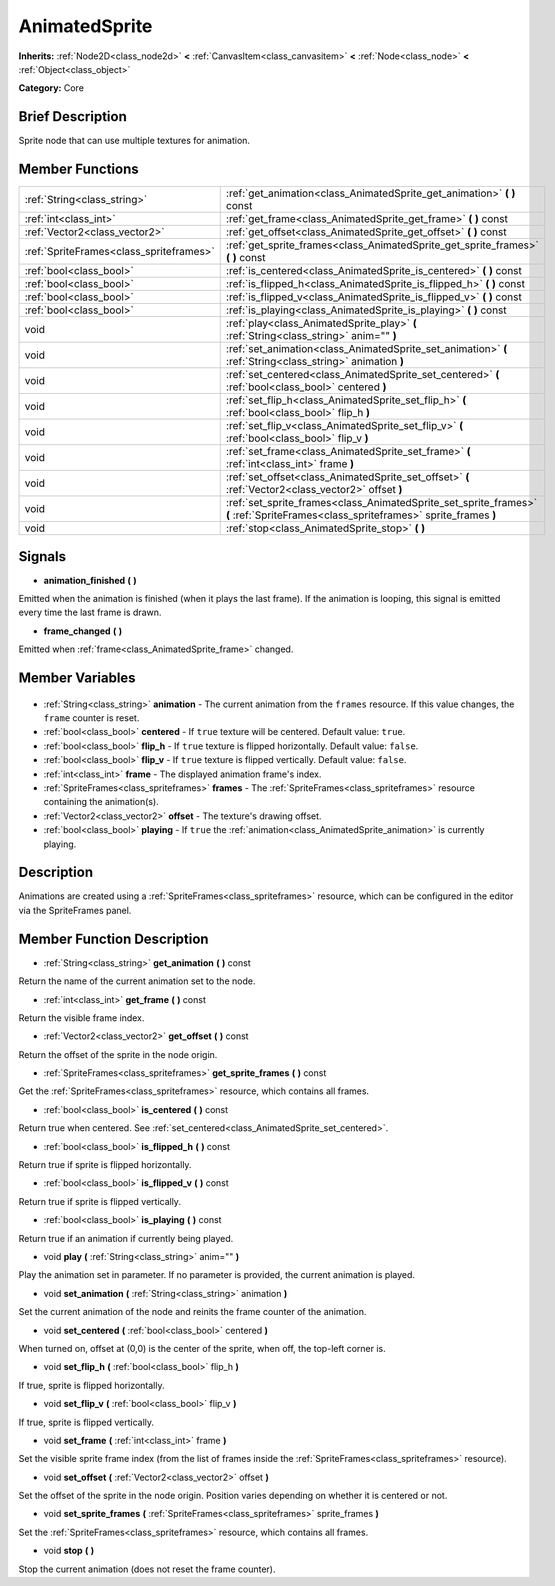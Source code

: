 .. Generated automatically by doc/tools/makerst.py in Godot's source tree.
.. DO NOT EDIT THIS FILE, but the AnimatedSprite.xml source instead.
.. The source is found in doc/classes or modules/<name>/doc_classes.

.. _class_AnimatedSprite:

AnimatedSprite
==============

**Inherits:** :ref:`Node2D<class_node2d>` **<** :ref:`CanvasItem<class_canvasitem>` **<** :ref:`Node<class_node>` **<** :ref:`Object<class_object>`

**Category:** Core

Brief Description
-----------------

Sprite node that can use multiple textures for animation.

Member Functions
----------------

+------------------------------------------+------------------------------------------------------------------------------------------------------------------------------------+
| :ref:`String<class_string>`              | :ref:`get_animation<class_AnimatedSprite_get_animation>` **(** **)** const                                                         |
+------------------------------------------+------------------------------------------------------------------------------------------------------------------------------------+
| :ref:`int<class_int>`                    | :ref:`get_frame<class_AnimatedSprite_get_frame>` **(** **)** const                                                                 |
+------------------------------------------+------------------------------------------------------------------------------------------------------------------------------------+
| :ref:`Vector2<class_vector2>`            | :ref:`get_offset<class_AnimatedSprite_get_offset>` **(** **)** const                                                               |
+------------------------------------------+------------------------------------------------------------------------------------------------------------------------------------+
| :ref:`SpriteFrames<class_spriteframes>`  | :ref:`get_sprite_frames<class_AnimatedSprite_get_sprite_frames>` **(** **)** const                                                 |
+------------------------------------------+------------------------------------------------------------------------------------------------------------------------------------+
| :ref:`bool<class_bool>`                  | :ref:`is_centered<class_AnimatedSprite_is_centered>` **(** **)** const                                                             |
+------------------------------------------+------------------------------------------------------------------------------------------------------------------------------------+
| :ref:`bool<class_bool>`                  | :ref:`is_flipped_h<class_AnimatedSprite_is_flipped_h>` **(** **)** const                                                           |
+------------------------------------------+------------------------------------------------------------------------------------------------------------------------------------+
| :ref:`bool<class_bool>`                  | :ref:`is_flipped_v<class_AnimatedSprite_is_flipped_v>` **(** **)** const                                                           |
+------------------------------------------+------------------------------------------------------------------------------------------------------------------------------------+
| :ref:`bool<class_bool>`                  | :ref:`is_playing<class_AnimatedSprite_is_playing>` **(** **)** const                                                               |
+------------------------------------------+------------------------------------------------------------------------------------------------------------------------------------+
| void                                     | :ref:`play<class_AnimatedSprite_play>` **(** :ref:`String<class_string>` anim="" **)**                                             |
+------------------------------------------+------------------------------------------------------------------------------------------------------------------------------------+
| void                                     | :ref:`set_animation<class_AnimatedSprite_set_animation>` **(** :ref:`String<class_string>` animation **)**                         |
+------------------------------------------+------------------------------------------------------------------------------------------------------------------------------------+
| void                                     | :ref:`set_centered<class_AnimatedSprite_set_centered>` **(** :ref:`bool<class_bool>` centered **)**                                |
+------------------------------------------+------------------------------------------------------------------------------------------------------------------------------------+
| void                                     | :ref:`set_flip_h<class_AnimatedSprite_set_flip_h>` **(** :ref:`bool<class_bool>` flip_h **)**                                      |
+------------------------------------------+------------------------------------------------------------------------------------------------------------------------------------+
| void                                     | :ref:`set_flip_v<class_AnimatedSprite_set_flip_v>` **(** :ref:`bool<class_bool>` flip_v **)**                                      |
+------------------------------------------+------------------------------------------------------------------------------------------------------------------------------------+
| void                                     | :ref:`set_frame<class_AnimatedSprite_set_frame>` **(** :ref:`int<class_int>` frame **)**                                           |
+------------------------------------------+------------------------------------------------------------------------------------------------------------------------------------+
| void                                     | :ref:`set_offset<class_AnimatedSprite_set_offset>` **(** :ref:`Vector2<class_vector2>` offset **)**                                |
+------------------------------------------+------------------------------------------------------------------------------------------------------------------------------------+
| void                                     | :ref:`set_sprite_frames<class_AnimatedSprite_set_sprite_frames>` **(** :ref:`SpriteFrames<class_spriteframes>` sprite_frames **)** |
+------------------------------------------+------------------------------------------------------------------------------------------------------------------------------------+
| void                                     | :ref:`stop<class_AnimatedSprite_stop>` **(** **)**                                                                                 |
+------------------------------------------+------------------------------------------------------------------------------------------------------------------------------------+

Signals
-------

.. _class_AnimatedSprite_animation_finished:

- **animation_finished** **(** **)**

Emitted when the animation is finished (when it plays the last frame). If the animation is looping, this signal is emitted every time the last frame is drawn.

.. _class_AnimatedSprite_frame_changed:

- **frame_changed** **(** **)**

Emitted when :ref:`frame<class_AnimatedSprite_frame>` changed.


Member Variables
----------------

  .. _class_AnimatedSprite_animation:

- :ref:`String<class_string>` **animation** - The current animation from the ``frames`` resource. If this value changes, the ``frame`` counter is reset.

  .. _class_AnimatedSprite_centered:

- :ref:`bool<class_bool>` **centered** - If ``true`` texture will be centered. Default value: ``true``.

  .. _class_AnimatedSprite_flip_h:

- :ref:`bool<class_bool>` **flip_h** - If ``true`` texture is flipped horizontally. Default value: ``false``.

  .. _class_AnimatedSprite_flip_v:

- :ref:`bool<class_bool>` **flip_v** - If ``true`` texture is flipped vertically. Default value: ``false``.

  .. _class_AnimatedSprite_frame:

- :ref:`int<class_int>` **frame** - The displayed animation frame's index.

  .. _class_AnimatedSprite_frames:

- :ref:`SpriteFrames<class_spriteframes>` **frames** - The :ref:`SpriteFrames<class_spriteframes>` resource containing the animation(s).

  .. _class_AnimatedSprite_offset:

- :ref:`Vector2<class_vector2>` **offset** - The texture's drawing offset.

  .. _class_AnimatedSprite_playing:

- :ref:`bool<class_bool>` **playing** - If ``true`` the :ref:`animation<class_AnimatedSprite_animation>` is currently playing.


Description
-----------

Animations are created using a :ref:`SpriteFrames<class_spriteframes>` resource, which can be configured in the editor via the SpriteFrames panel.

Member Function Description
---------------------------

.. _class_AnimatedSprite_get_animation:

- :ref:`String<class_string>` **get_animation** **(** **)** const

Return the name of the current animation set to the node.

.. _class_AnimatedSprite_get_frame:

- :ref:`int<class_int>` **get_frame** **(** **)** const

Return the visible frame index.

.. _class_AnimatedSprite_get_offset:

- :ref:`Vector2<class_vector2>` **get_offset** **(** **)** const

Return the offset of the sprite in the node origin.

.. _class_AnimatedSprite_get_sprite_frames:

- :ref:`SpriteFrames<class_spriteframes>` **get_sprite_frames** **(** **)** const

Get the :ref:`SpriteFrames<class_spriteframes>` resource, which contains all frames.

.. _class_AnimatedSprite_is_centered:

- :ref:`bool<class_bool>` **is_centered** **(** **)** const

Return true when centered. See :ref:`set_centered<class_AnimatedSprite_set_centered>`.

.. _class_AnimatedSprite_is_flipped_h:

- :ref:`bool<class_bool>` **is_flipped_h** **(** **)** const

Return true if sprite is flipped horizontally.

.. _class_AnimatedSprite_is_flipped_v:

- :ref:`bool<class_bool>` **is_flipped_v** **(** **)** const

Return true if sprite is flipped vertically.

.. _class_AnimatedSprite_is_playing:

- :ref:`bool<class_bool>` **is_playing** **(** **)** const

Return true if an animation if currently being played.

.. _class_AnimatedSprite_play:

- void **play** **(** :ref:`String<class_string>` anim="" **)**

Play the animation set in parameter. If no parameter is provided, the current animation is played.

.. _class_AnimatedSprite_set_animation:

- void **set_animation** **(** :ref:`String<class_string>` animation **)**

Set the current animation of the node and reinits the frame counter of the animation.

.. _class_AnimatedSprite_set_centered:

- void **set_centered** **(** :ref:`bool<class_bool>` centered **)**

When turned on, offset at (0,0) is the center of the sprite, when off, the top-left corner is.

.. _class_AnimatedSprite_set_flip_h:

- void **set_flip_h** **(** :ref:`bool<class_bool>` flip_h **)**

If true, sprite is flipped horizontally.

.. _class_AnimatedSprite_set_flip_v:

- void **set_flip_v** **(** :ref:`bool<class_bool>` flip_v **)**

If true, sprite is flipped vertically.

.. _class_AnimatedSprite_set_frame:

- void **set_frame** **(** :ref:`int<class_int>` frame **)**

Set the visible sprite frame index (from the list of frames inside the :ref:`SpriteFrames<class_spriteframes>` resource).

.. _class_AnimatedSprite_set_offset:

- void **set_offset** **(** :ref:`Vector2<class_vector2>` offset **)**

Set the offset of the sprite in the node origin. Position varies depending on whether it is centered or not.

.. _class_AnimatedSprite_set_sprite_frames:

- void **set_sprite_frames** **(** :ref:`SpriteFrames<class_spriteframes>` sprite_frames **)**

Set the :ref:`SpriteFrames<class_spriteframes>` resource, which contains all frames.

.. _class_AnimatedSprite_stop:

- void **stop** **(** **)**

Stop the current animation (does not reset the frame counter).



